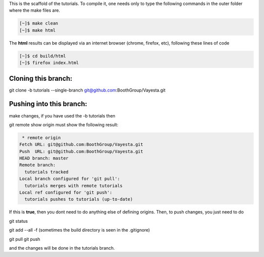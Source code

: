 This is the scaffold of the tutorials. To compile it, one needs only to type the following commands in the outer folder where the make files are.

.. code-block:: console

   [~]$ make clean
   [~]$ make html

The **html** results can be displayed via an internet browser (chrome, firefox, etc), following these lines of code

.. code-block:: console

   [~]$ cd build/html 
   [~]$ firefox index.html


Cloning this branch:
^^^^^^^^^^^^^^^^^^^^^^

git clone -b tutorials --single-branch git@github.com:BoothGroup/Vayesta.git

Pushing into this branch:
^^^^^^^^^^^^^^^^^^^^^^^^^^^^

make changes, if you have used the -b tutorials then 

git remote show origin must show the following result:

.. code-block:: console

   * remote origin
  Fetch URL: git@github.com:BoothGroup/Vayesta.git
  Push  URL: git@github.com:BoothGroup/Vayesta.git
  HEAD branch: master
  Remote branch:
    tutorials tracked
  Local branch configured for 'git pull':
    tutorials merges with remote tutorials
  Local ref configured for 'git push':
    tutorials pushes to tutorials (up-to-date)

If this is **true**, then you dont need to do anything else of defining origins. Then, to push changes, you just need to do

git status  

git add --all -f    
(sometimes the build directory is seen in the .gitignore)

git pull
git push

and the changes will be done in the tutorials branch.
